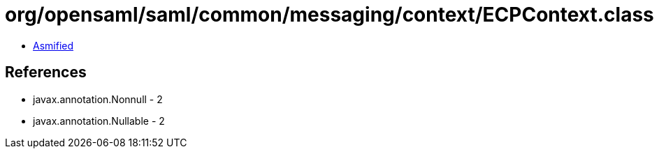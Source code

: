 = org/opensaml/saml/common/messaging/context/ECPContext.class

 - link:ECPContext-asmified.java[Asmified]

== References

 - javax.annotation.Nonnull - 2
 - javax.annotation.Nullable - 2

